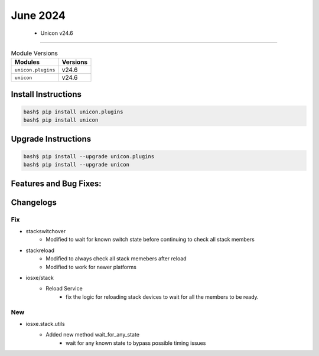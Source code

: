 June 2024
==========

 - Unicon v24.6 
------------------------



.. csv-table:: Module Versions
    :header: "Modules", "Versions"

        ``unicon.plugins``, v24.6 
        ``unicon``, v24.6 

Install Instructions
^^^^^^^^^^^^^^^^^^^^

.. code-block:: bash

    bash$ pip install unicon.plugins
    bash$ pip install unicon

Upgrade Instructions
^^^^^^^^^^^^^^^^^^^^

.. code-block:: bash

    bash$ pip install --upgrade unicon.plugins
    bash$ pip install --upgrade unicon

Features and Bug Fixes:
^^^^^^^^^^^^^^^^^^^^^^^




Changelogs
^^^^^^^^^^
--------------------------------------------------------------------------------
                                      Fix                                       
--------------------------------------------------------------------------------

* stackswitchover
    * Modified to wait for known switch state before continuing to check all stack members

* stackreload
    * Modified to always check all stack memebers after reload
    * Modified to work for newer platforms

* iosxe/stack
    * Reload Service
        * fix the logic for reloading stack devices to wait for all the members to be ready.


--------------------------------------------------------------------------------
                                      New                                       
--------------------------------------------------------------------------------

* iosxe.stack.utils
    * Added new method wait_for_any_state
        * wait for any known state to bypass possible timing issues


